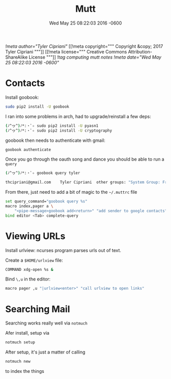 #+TITLE: Mutt
#+DATE: Wed May 25 08:22:03 2016 -0600
[[!meta author="Tyler Cipriani"]]
[[!meta copyright="""
Copyright &copy; 2017 Tyler Cipriani
"""]]
[[!meta license="""
Creative Commons Attribution-ShareAlike License
"""]]
[[!tag computing mutt notes]]
[[!meta date="Wed May 25 08:22:03 2016 -0600"]]
* Contacts

Install goobook:
#+BEGIN_SRC sh
sudo pip2 install -U goobook
#+END_SRC

I ran into some problems in arch, had to upgrade/reinstall a few deps:
#+BEGIN_SRC sh
(ﾉ^ヮ^)ﾉ*:・ﾟ✧ sudo pip2 install -U pyasn1
(ﾉ^ヮ^)ﾉ*:・ﾟ✧ sudo pip2 install -U cryptography
#+END_SRC

goobook then needs to authenticate with gmail:
#+BEGIN_SRC sh
goobook authenticate
#+END_SRC

Once you go through the oauth song and dance you should be able to run a ~query~
#+BEGIN_SRC sh
(ﾉ^ヮ^)ﾉ*:・ﾟ✧ goobook query tyler

thcipriani@gmail.com	Tyler Cipriani	other groups: "System Group: Friends"
#+END_SRC

From there, just need to add a bit of magic to the ~~/.muttrc~ file
#+BEGIN_SRC sh
set query_command="goobook query %s"
macro index,pager a \
    "<pipe-message>goobook add<return>" "add sender to google contacts"
bind editor <Tab> complete-query
#+END_SRC
* Viewing URLs

Install urlview: ncurses program parses urls out of text.

Create a ~$HOME/urlview~ file:
#+BEGIN_SRC sh
COMMAND xdg-open %s &
#+END_SRC

Bind =\,u= in the editor:
#+BEGIN_SRC sh
macro pager ,u "|urlview<enter>" "call urlview to open links"
#+END_SRC
* Searching Mail

Searching works really well via ~notmuch~

Afer install, setup via
#+BEGIN_SRC sh
notmuch setup
#+END_SRC

After setup, it's just a matter of calling

#+BEGIN_SRC sh
notmuch new
#+END_SRC

to index the things

